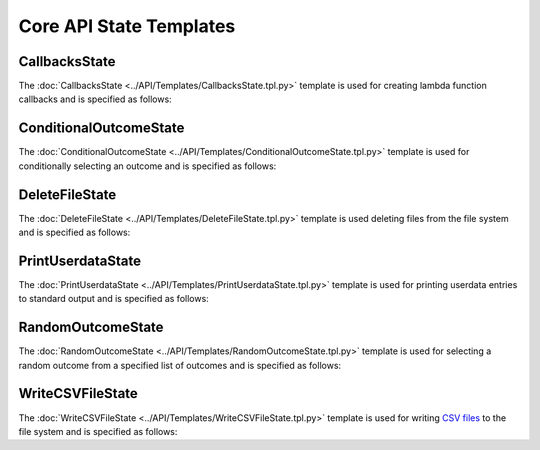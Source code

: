 ************************
Core API State Templates
************************

CallbacksState
==============

The :doc:`CallbacksState <../API/Templates/CallbacksState.tpl.py>` template is used for creating lambda function callbacks and is specified as follows:

.. program-output:: rosrun smacha help CallbacksState -n

ConditionalOutcomeState
=======================

The :doc:`ConditionalOutcomeState <../API/Templates/ConditionalOutcomeState.tpl.py>` template is used for conditionally selecting an outcome and is specified as follows:

.. program-output:: rosrun smacha help ConditionalOutcomeState -n

DeleteFileState
===============

The :doc:`DeleteFileState <../API/Templates/DeleteFileState.tpl.py>` template is used deleting files from the file system and is specified as follows:

.. program-output:: rosrun smacha help DeleteFileState -n

PrintUserdataState
==================

The :doc:`PrintUserdataState <../API/Templates/PrintUserdataState.tpl.py>` template is used for printing userdata entries to standard output and is specified as follows:

.. program-output:: rosrun smacha help PrintUserdataState -n

RandomOutcomeState
==================

The :doc:`RandomOutcomeState <../API/Templates/RandomOutcomeState.tpl.py>` template is used for selecting a random outcome from a specified list of outcomes and is specified as follows:

.. program-output:: rosrun smacha help RandomOutcomeState -n

WriteCSVFileState
=================

The :doc:`WriteCSVFileState <../API/Templates/WriteCSVFileState.tpl.py>` template is used for writing `CSV files <https://en.wikipedia.org/wiki/Comma-separated_values>`_ to the file system and is specified as follows:

.. program-output:: rosrun smacha help WriteCSVFileState -n
